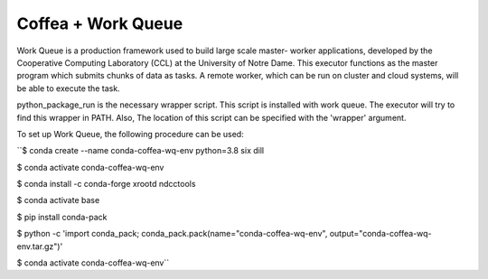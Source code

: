 .. _coffea+wq:

Coffea + Work Queue
===================

Work Queue is a production framework used to build large scale master-
worker applications, developed by the Cooperative Computing Laboratory
(CCL) at the University of Notre Dame. This executor functions as the
master program which submits chunks of data as tasks. A remote worker,
which can be run on cluster and cloud systems, will be able to execute
the task.

python_package_run is the necessary wrapper script. This script is
installed with work queue. The executor will try to find this wrapper in
PATH. Also, The location of this script can be specified with the 'wrapper'
argument.

To set up Work Queue, the following procedure can be used:

``$ conda create --name conda-coffea-wq-env python=3.8 six dill

$ conda activate conda-coffea-wq-env

$ conda install -c conda-forge xrootd ndcctools

$ conda activate base

$ pip install conda-pack

$ python -c 'import conda_pack; conda_pack.pack(name="conda-coffea-wq-env", output="conda-coffea-wq-env.tar.gz")'

$ conda activate conda-coffea-wq-env``
